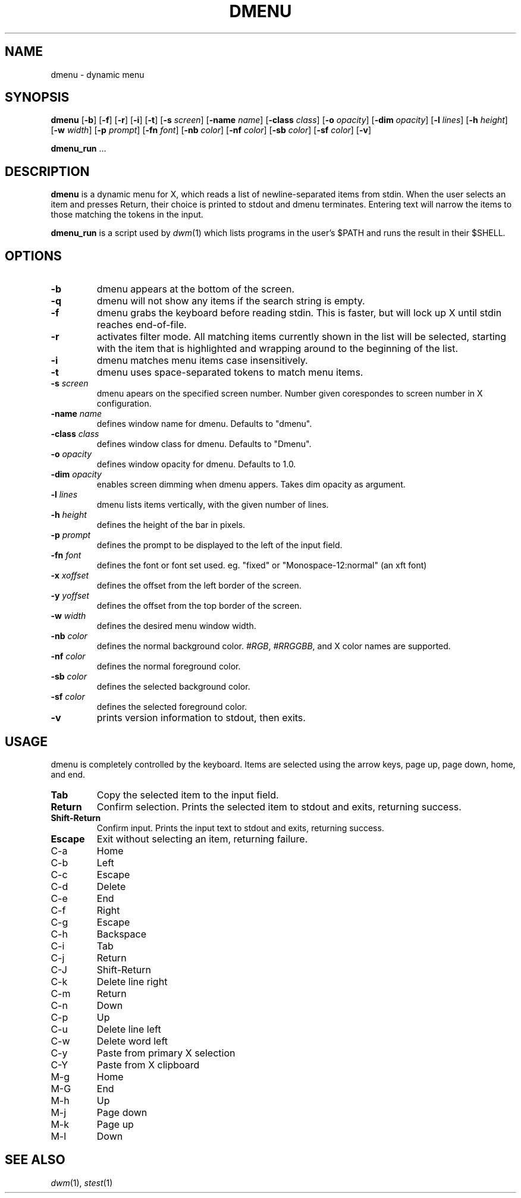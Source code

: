 .TH DMENU 1 dmenu\-VERSION
.SH NAME
dmenu \- dynamic menu
.SH SYNOPSIS
.B dmenu
.RB [ \-b ]
.RB [ \-f ]
.RB [ \-r ]
.RB [ \-i ]
.RB [ \-t ]
.RB [ \-s
.IR screen ]
.RB [ \-name
.IR name ]
.RB [ \-class
.IR class ]
.RB [ \-o
.IR opacity ]
.RB [ \-dim
.IR opacity ]
.RB [ \-l
.IR lines ]
.RB [ \-h
.IR height ]
.RB [ \-w
.IR width ]
.RB [ \-p
.IR prompt ]
.RB [ \-fn
.IR font ]
.RB [ \-nb
.IR color ]
.RB [ \-nf
.IR color ]
.RB [ \-sb
.IR color ]
.RB [ \-sf
.IR color ]
.RB [ \-v ]
.P
.BR dmenu_run " ..."
.SH DESCRIPTION
.B dmenu
is a dynamic menu for X, which reads a list of newline\-separated items from
stdin.  When the user selects an item and presses Return, their choice is printed
to stdout and dmenu terminates.  Entering text will narrow the items to those
matching the tokens in the input.
.P
.B dmenu_run
is a script used by
.IR dwm (1)
which lists programs in the user's $PATH and runs the result in their $SHELL.
.SH OPTIONS
.TP
.B \-b
dmenu appears at the bottom of the screen.
.TP
.B \-q
dmenu will not show any items if the search string is empty.
.TP
.B \-f
dmenu grabs the keyboard before reading stdin.  This is faster, but will lock up
X until stdin reaches end\-of\-file.
.TP
.B \-r 
activates filter mode. All matching items currently shown in the list will be
selected, starting with the item that is highlighted and wrapping around to the
beginning of the list. 
.TP 
.B \-i
dmenu matches menu items case insensitively.
.TP
.B \-t
dmenu uses space\-separated tokens to match menu items.
.TP
.BI \-s " screen"
dmenu apears on the specified screen number. Number given corespondes to screen number in X configuration.
.TP
.BI \-name " name"
defines window name for dmenu. Defaults to "dmenu".
.TP
.BI \-class " class"
defines window class for dmenu. Defaults to "Dmenu".
.TP
.BI \-o " opacity"
defines window opacity for dmenu. Defaults to 1.0.
.TP
.BI \-dim " opacity"
enables screen dimming when dmenu appers. Takes dim opacity as argument.
.TP
.BI \-l " lines"
dmenu lists items vertically, with the given number of lines.
.TP
.BI \-h " height"
defines the height of the bar in pixels.
.TP
.BI \-p " prompt"
defines the prompt to be displayed to the left of the input field.
.TP
.BI \-fn " font"
defines the font or font set used. eg. "fixed" or "Monospace-12:normal" (an xft font)
.TP
.BI \-x " xoffset"
defines the offset from the left border of the screen.
.TP
.BI \-y " yoffset"
defines the offset from the top border of the screen.
.TP
.BI \-w " width"
defines the desired menu window width.
.TP
.BI \-nb " color"
defines the normal background color.
.IR #RGB ,
.IR #RRGGBB ,
and X color names are supported.
.TP
.BI \-nf " color"
defines the normal foreground color.
.TP
.BI \-sb " color"
defines the selected background color.
.TP
.BI \-sf " color"
defines the selected foreground color.
.TP
.B \-v
prints version information to stdout, then exits.
.SH USAGE
dmenu is completely controlled by the keyboard.  Items are selected using the
arrow keys, page up, page down, home, and end.
.TP
.B Tab
Copy the selected item to the input field.
.TP
.B Return
Confirm selection.  Prints the selected item to stdout and exits, returning
success.
.TP
.B Shift\-Return
Confirm input.  Prints the input text to stdout and exits, returning success.
.TP
.B Escape
Exit without selecting an item, returning failure.
.TP
C\-a
Home
.TP
C\-b
Left
.TP
C\-c
Escape
.TP
C\-d
Delete
.TP
C\-e
End
.TP
C\-f
Right
.TP
C\-g
Escape
.TP
C\-h
Backspace
.TP
C\-i
Tab
.TP
C\-j
Return
.TP
C\-J
Shift-Return
.TP
C\-k
Delete line right
.TP
C\-m
Return
.TP
C\-n
Down
.TP
C\-p
Up
.TP
C\-u
Delete line left
.TP
C\-w
Delete word left
.TP
C\-y
Paste from primary X selection
.TP
C\-Y
Paste from X clipboard
.TP
M\-g
Home
.TP
M\-G
End
.TP
M\-h
Up
.TP
M\-j
Page down
.TP
M\-k
Page up
.TP
M\-l
Down
.SH SEE ALSO
.IR dwm (1),
.IR stest (1)
